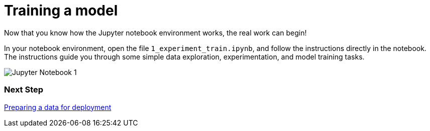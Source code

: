 [id='training-a-model']
= Training a model 

Now that you know how the Jupyter notebook environment works, the real work can begin!

In your notebook environment, open the file `1_experiment_train.ipynb`, and follow the instructions directly in the notebook. The instructions guide you through some simple data exploration, experimentation, and model training tasks.

image::workbenches/jupyter-notebook-1.png[Jupyter Notebook 1]

=== Next Step

xref:preparing-a-model-for-deployment.adoc[Preparing a data for deployment]
